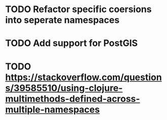 * TODO Refactor specific coersions into seperate namespaces
* TODO Add support for PostGIS
* TODO https://stackoverflow.com/questions/39585510/using-clojure-multimethods-defined-across-multiple-namespaces
